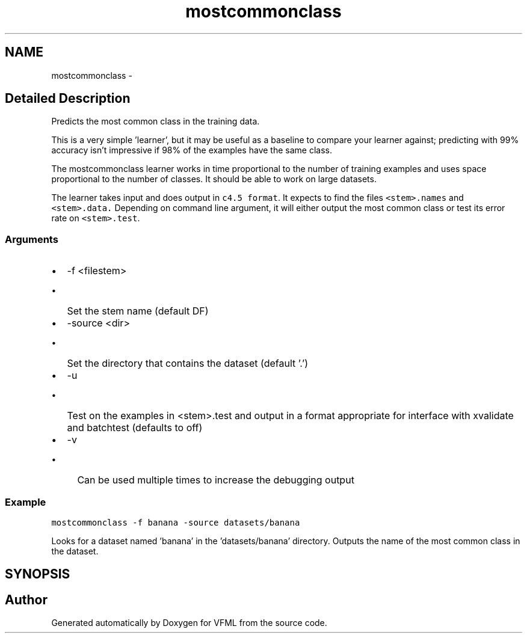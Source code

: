 .TH "mostcommonclass" 3 "28 Jul 2003" "VFML" \" -*- nroff -*-
.ad l
.nh
.SH NAME
mostcommonclass \- 
.SH "Detailed Description"
.PP 
Predicts the most common class in the training data. 

This is a very simple 'learner', but it may be useful as a baseline to compare your learner against; predicting with 99% accuracy isn't impressive if 98% of the examples have the same class.
.PP
The mostcommonclass learner works in time proportional to the number of training examples and uses space proportional to the number of classes.  It should be able to work on large datasets.
.PP
The learner takes input and does output in \fCc4.5 format\fP.   It expects to find the files \fC<stem>.names\fP and \fC<stem>.data.\fP Depending on command line argument, it will either output the most common class or test its error rate on \fC<stem>.test\fP.
.PP
.SS "Arguments"
.PP
.IP "\(bu" 2
-f <filestem> 
.IP "  \(bu" 4
Set the stem name (default DF)
.br

.PP

.IP "\(bu" 2
-source <dir> 
.IP "  \(bu" 4
Set the directory that contains the dataset (default '.')
.br

.PP

.IP "\(bu" 2
-u 
.IP "  \(bu" 4
Test on the examples in <stem>.test and output in a format appropriate for interface with xvalidate and batchtest  (defaults to off)
.br

.PP

.IP "\(bu" 2
-v 
.IP "  \(bu" 4
Can be used multiple times to increase the debugging output 
.PP

.PP
.PP
.SS "Example"
.PP
\fCmostcommonclass -f banana -source datasets/banana\fP
.PP
Looks for a dataset named 'banana' in the 'datasets/banana' directory.  Outputs the name of the most common class in the dataset.
.PP
.SH SYNOPSIS
.br
.PP
.SH "Author"
.PP 
Generated automatically by Doxygen for VFML from the source code.
